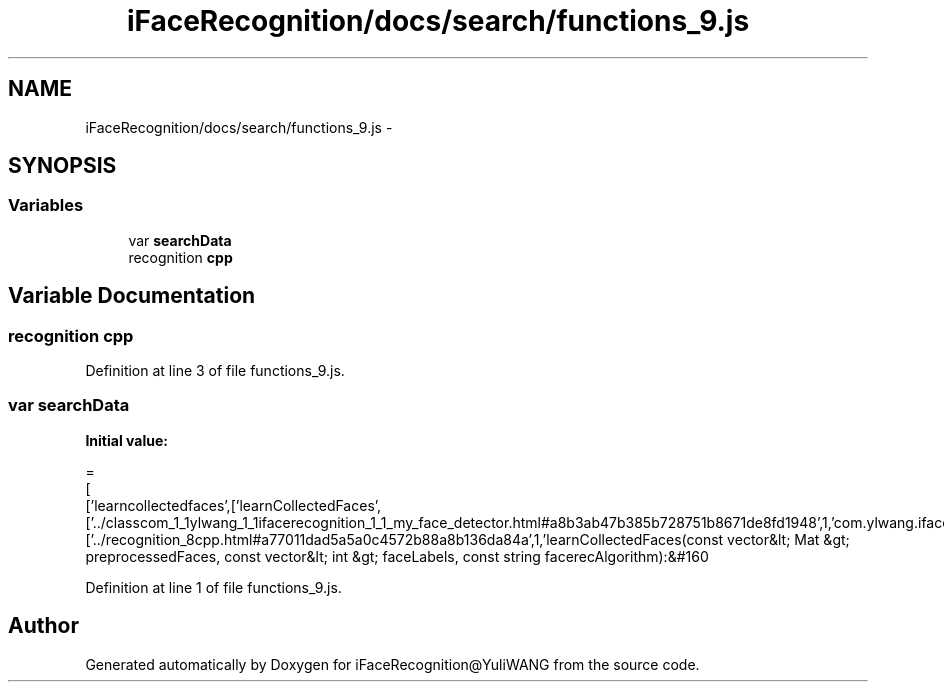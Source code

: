 .TH "iFaceRecognition/docs/search/functions_9.js" 3 "Sat Jun 14 2014" "Version 1.3" "iFaceRecognition@YuliWANG" \" -*- nroff -*-
.ad l
.nh
.SH NAME
iFaceRecognition/docs/search/functions_9.js \- 
.SH SYNOPSIS
.br
.PP
.SS "Variables"

.in +1c
.ti -1c
.RI "var \fBsearchData\fP"
.br
.ti -1c
.RI "recognition \fBcpp\fP"
.br
.in -1c
.SH "Variable Documentation"
.PP 
.SS "recognition cpp"

.PP
Definition at line 3 of file functions_9\&.js\&.
.SS "var searchData"
\fBInitial value:\fP
.PP
.nf
=
[
  ['learncollectedfaces',['learnCollectedFaces',['\&.\&./classcom_1_1ylwang_1_1ifacerecognition_1_1_my_face_detector\&.html#a8b3ab47b385b728751b8671de8fd1948',1,'com\&.ylwang\&.ifacerecognition\&.MyFaceDetector\&.learnCollectedFaces()'],['\&.\&./recognition_8cpp\&.html#a77011dad5a5a0c4572b88a8b136da84a',1,'learnCollectedFaces(const vector&lt; Mat &gt; preprocessedFaces, const vector&lt; int &gt; faceLabels, const string facerecAlgorithm):&#160
.fi
.PP
Definition at line 1 of file functions_9\&.js\&.
.SH "Author"
.PP 
Generated automatically by Doxygen for iFaceRecognition@YuliWANG from the source code\&.
